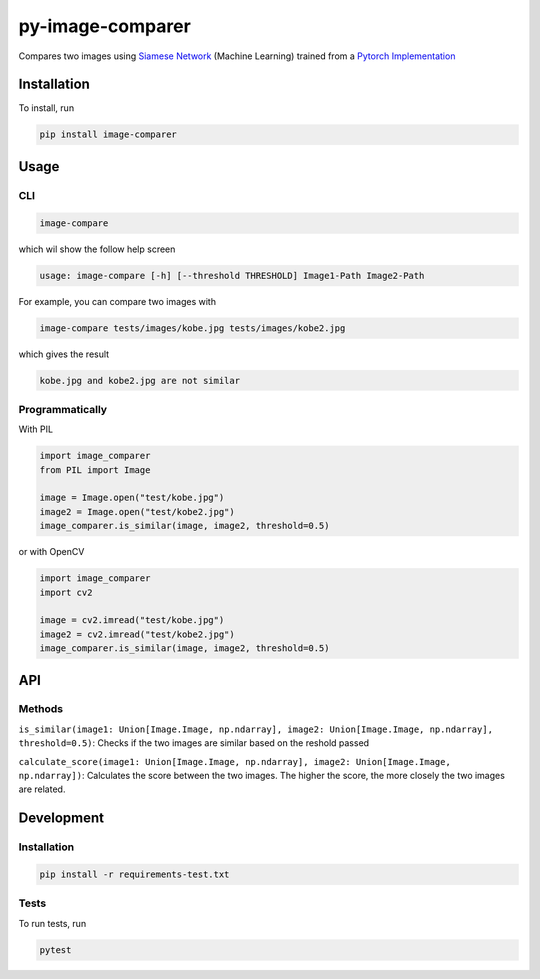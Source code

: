
py-image-comparer
=================

Compares two images using `Siamese Network <https://www.cs.cmu.edu/~rsalakhu/papers/oneshot1.pdf>`_ (Machine Learning) trained from a `Pytorch Implementation <https://github.com/joeyism/siamese-pytorch>`_

Installation
------------

To install, run

.. code-block:: bash

   pip install image-comparer

Usage
-----

CLI
^^^

.. code-block:: bash

   image-compare

which wil show the follow help screen

.. code-block::

   usage: image-compare [-h] [--threshold THRESHOLD] Image1-Path Image2-Path

For example, you can compare two images with

.. code-block:: bash

   image-compare tests/images/kobe.jpg tests/images/kobe2.jpg

which gives the result

.. code-block::

   kobe.jpg and kobe2.jpg are not similar

Programmatically
^^^^^^^^^^^^^^^^

With PIL

.. code-block:: python

   import image_comparer
   from PIL import Image

   image = Image.open("test/kobe.jpg")
   image2 = Image.open("test/kobe2.jpg")
   image_comparer.is_similar(image, image2, threshold=0.5)

or with OpenCV

.. code-block:: python

   import image_comparer
   import cv2

   image = cv2.imread("test/kobe.jpg")
   image2 = cv2.imread("test/kobe2.jpg")
   image_comparer.is_similar(image, image2, threshold=0.5)

API
---

Methods
^^^^^^^

``is_similar(image1: Union[Image.Image, np.ndarray], image2: Union[Image.Image, np.ndarray], threshold=0.5)``\ : Checks if the two images are similar based on the reshold passed

``calculate_score(image1: Union[Image.Image, np.ndarray], image2: Union[Image.Image, np.ndarray])``\ : Calculates the score between the two images. The higher the score, the more closely the two images are related.

Development
-----------

Installation
^^^^^^^^^^^^

.. code-block:: bash

   pip install -r requirements-test.txt

Tests
^^^^^

To run tests, run

.. code-block:: bash

   pytest
